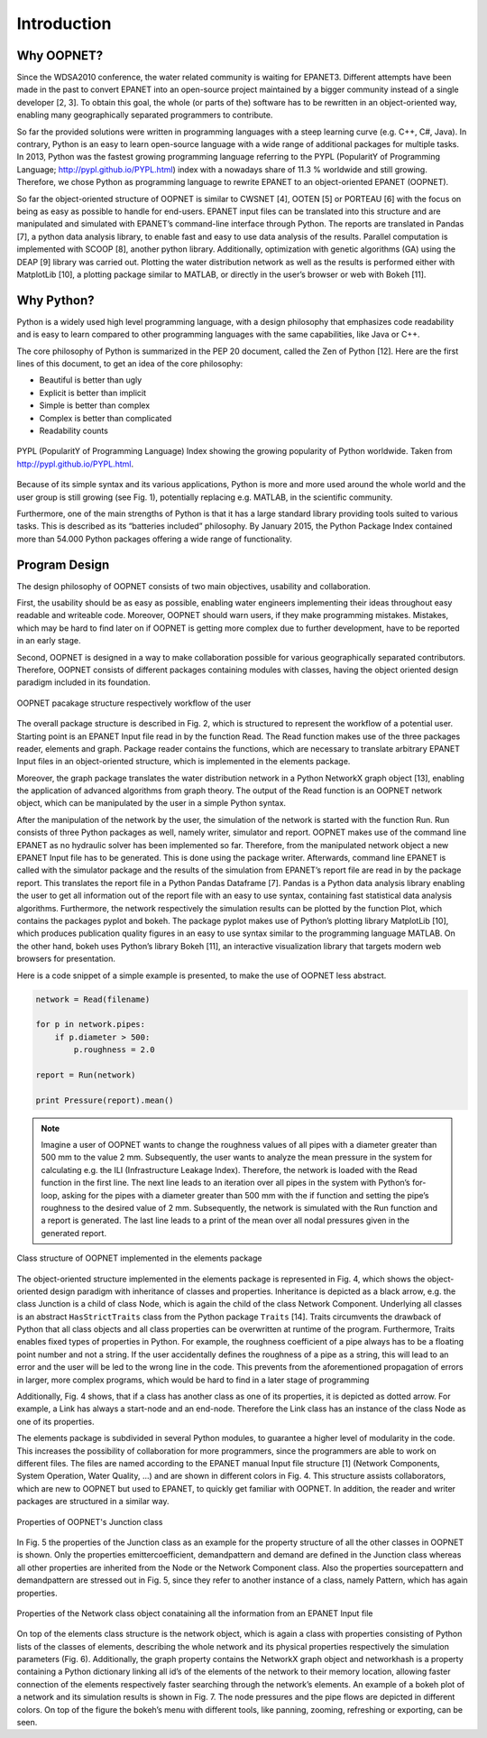 Introduction
============


Why OOPNET?
-----------

Since the WDSA2010 conference, the water related community is waiting for EPANET3.
Different attempts have been made in the past to convert EPANET into an open-source project maintained by a bigger
community instead of a single developer [2, 3].
To obtain this goal, the whole (or parts of the) software has to be rewritten in an object-oriented way, enabling
many geographically separated programmers to contribute.

So far the provided solutions were written in programming languages with a steep learning curve (e.g. C++, C#, Java).
In contrary, Python is an easy to learn open-source language with a wide range of additional packages for multiple
tasks.
In 2013, Python was the fastest growing programming language referring to the PYPL (PopularitY of Programming
Language; http://pypl.github.io/PYPL.html) index with a nowadays share of 11.3 % worldwide and still growing.
Therefore, we chose Python as programming language to rewrite EPANET to an object-oriented EPANET (OOPNET).

So far the object-oriented structure of OOPNET is similar to CWSNET [4], OOTEN [5] or PORTEAU [6] with the focus on
being as easy as possible to handle for end-users.
EPANET input files can be translated into this structure and are manipulated and simulated with EPANET’s command-line
interface through Python.
The reports are translated in Pandas [7], a python data analysis library, to enable fast and easy to use data
analysis of the results.
Parallel computation is implemented with SCOOP [8], another python library.
Additionally, optimization with genetic algorithms (GA) using the DEAP [9] library was carried out.
Plotting the water distribution network as well as the results is performed either with MatplotLib [10], a plotting
package similar to MATLAB, or directly in the user’s browser or web with Bokeh [11].


Why Python?
-----------

Python is a widely used high level programming language, with a design philosophy that emphasizes code readability
and is easy to learn compared to other programming languages with the same capabilities, like Java or C++.

The core philosophy of Python is summarized in the PEP 20 document, called the Zen of Python [12]. Here are the first
lines of this document, to get an idea of the core philosophy:

* Beautiful is better than ugly
* Explicit is better than implicit
* Simple is better than complex
* Complex is better than complicated
* Readability counts

.. figure:: figures/PYPL.png
    :scale: 40 %
    :align: center

    PYPL (PopularitY of Programming Language) Index showing the growing popularity of Python worldwide. Taken from http://pypl.github.io/PYPL.html.

Because of its simple syntax and its various applications, Python is more and more used around the whole world and the
user group is still growing (see Fig. 1), potentially replacing e.g. MATLAB, in the scientific community.

Furthermore, one of the main strengths of Python is that it has a large standard library providing tools suited to
various tasks.
This is described as its “batteries included” philosophy. By January 2015, the Python Package Index contained more
than 54.000 Python packages offering a wide range of functionality.


Program Design
--------------

The design philosophy of OOPNET consists of two main objectives, usability and collaboration.

First, the usability should be as easy as possible, enabling water engineers implementing their ideas throughout easy
readable and writeable code.
Moreover, OOPNET should warn users, if they make programming mistakes.
Mistakes, which may be hard to find later on if OOPNET is getting more complex due to further development, have to be
reported in an early stage.

Second, OOPNET is designed in a way to make collaboration possible for various geographically separated contributors.
Therefore, OOPNET consists of different packages containing modules with classes, having the object oriented design
paradigm included in its foundation.

.. figure:: figures/Package_Structure.png
    :scale: 75 %
    :align: center

    OOPNET pacakage structure respectively workflow of the user

The overall package structure is described in Fig. 2, which is structured to represent the workflow of a potential user.
Starting point is an EPANET Input file read in by the function Read.
The Read function makes use of the three packages reader, elements and graph. Package reader contains the functions,
which are necessary to translate arbitrary EPANET Input files in an object-oriented structure, which is implemented
in the elements package.

Moreover, the graph package translates the water distribution network in a Python NetworkX graph object [13], enabling
the application of advanced algorithms from graph theory.
The output of the Read function is an OOPNET network object, which can be manipulated by the user in a simple Python
syntax.

After the manipulation of the network by the user, the simulation of the network is started with the function Run.
Run consists of three Python packages as well, namely writer, simulator and report.
OOPNET makes use of the command line EPANET as no hydraulic solver has been implemented so far.
Therefore, from the manipulated network object a new EPANET Input file has to be generated.
This is done using the package writer.
Afterwards, command line EPANET is called with the simulator package and the results of the simulation from EPANET’s
report file are read in by the package report.
This translates the report file in a Python Pandas Dataframe [7].
Pandas is a Python data analysis library enabling the user to get all information out of the report file with an easy
to use syntax, containing fast statistical data analysis algorithms.
Furthermore, the network respectively the simulation results can be plotted by the function Plot, which contains the
packages pyplot and bokeh.
The package pyplot makes use of Python’s plotting library MatplotLib [10], which produces publication quality figures
in an easy to use syntax similar to the programming language MATLAB.
On the other hand, bokeh uses Python’s library Bokeh [11], an interactive visualization library that targets modern
web browsers for presentation.

Here is a code snippet of a simple example is presented, to make the use of OOPNET less abstract.

.. code-block:: python

    network = Read(filename)

    for p in network.pipes:
        if p.diameter > 500:
            p.roughness = 2.0

    report = Run(network)

    print Pressure(report).mean()


.. note::

    Imagine a user of OOPNET wants to change the roughness values of all pipes with a diameter greater than 500 mm to the value 2 mm. Subsequently, the user wants to analyze the mean pressure in the system for calculating e.g. the ILI (Infrastructure Leakage Index). Therefore, the network is loaded with the Read function in the first line. The next line leads to an iteration over all pipes in the system with Python’s for-loop, asking for the pipes with a diameter greater than 500 mm with the if function and setting the pipe’s roughness to the desired value of 2 mm. Subsequently, the network is simulated with the Run function and a report is generated. The last line leads to a print of the mean over all nodal pressures given in the generated report.

.. figure:: figures/Class_structure.png
    :scale: 75 %
    :align: center

    Class structure of OOPNET implemented in the elements package

The object-oriented structure implemented in the elements package is represented in Fig. 4, which shows the
object-oriented design paradigm with inheritance of classes and properties.
Inheritance is depicted as a black arrow, e.g. the class Junction is a child of class Node, which is again the child
of the class Network Component.
Underlying all classes is an abstract ``HasStrictTraits`` class from the Python package ``Traits`` [14].
Traits circumvents the drawback of Python that all class objects and all class properties can be overwritten at
runtime of the program.
Furthermore, Traits enables fixed types of properties in Python.
For example, the roughness coefficient of a pipe always has to be a floating point number and not a string.
If the user accidentally defines the roughness of a pipe as a string, this will lead to an error and the user will be
led to the wrong line in the code.
This prevents from the aforementioned propagation of errors in larger, more complex programs, which would be hard to
find in a later stage of programming

Additionally, Fig. 4 shows, that if a class has another class as one of its properties, it is depicted as dotted arrow.
For example, a Link has always a start-node and an end-node.
Therefore the Link class has an instance of the class Node as one of its properties.

The elements package is subdivided in several Python modules, to guarantee a higher level of modularity in the code.
This increases the possibility of collaboration for more programmers, since the programmers are able to work on
different files.
The files are named according to the EPANET manual Input file structure [1] (Network Components, System Operation,
Water Quality, ...) and are shown in different colors in Fig. 4.
This structure assists collaborators, which are new to OOPNET but used to EPANET, to quickly get familiar with
OOPNET.
In addition, the reader and writer packages are structured in a similar way.

.. figure:: figures/Property_Structure.png
    :scale: 75 %
    :align: center

    Properties of OOPNET's Junction class

In Fig. 5 the properties of the Junction class as an example for the property structure of all the other classes in
OOPNET is shown.
Only the properties emittercoefficient, demandpattern and demand are defined in the Junction class whereas all other
properties are inherited from the Node or the Network Component class.
Also the properties sourcepattern and demandpattern are stressed out in Fig. 5, since they refer to another instance
of a class, namely Pattern, which has again properties.

.. figure:: figures/Network_Structure.png
    :scale: 75 %
    :align: center

    Properties of the Network class object conataining all the information from an EPANET Input file

On top of the elements class structure is the network object, which is again a class with properties consisting of
Python lists of the classes of elements, describing the whole network and its physical properties respectively the
simulation parameters (Fig. 6).
Additionally, the graph property contains the NetworkX graph object and networkhash is a property containing a Python
dictionary linking all id’s of the elements of the network to their memory location, allowing faster connection of
the elements respectively faster searching through the network’s elements.
An example of a bokeh plot of a network and its simulation results is shown in Fig. 7. The node pressures and the
pipe flows are depicted in different colors.
On top of the figure the bokeh’s menu with different tools, like panning, zooming, refreshing or exporting, can be seen.

..
    bokeh-plot:: bokeh_run_and_plot.py
